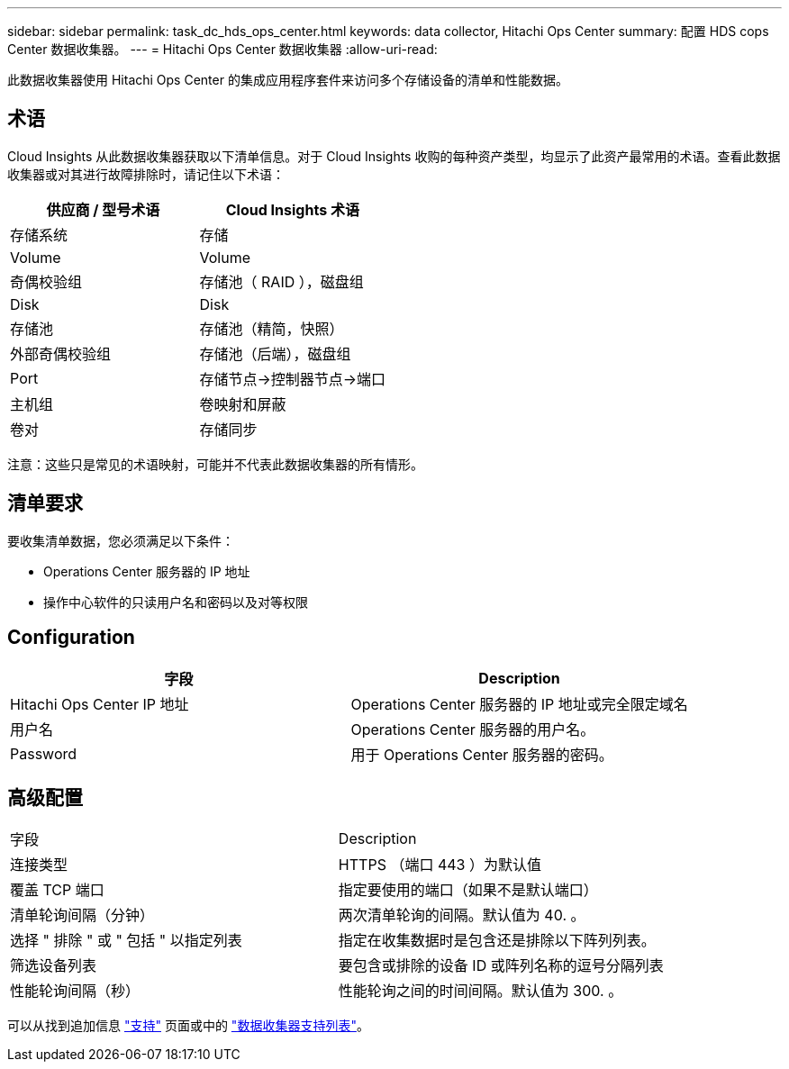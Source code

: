 ---
sidebar: sidebar 
permalink: task_dc_hds_ops_center.html 
keywords: data collector, Hitachi Ops Center 
summary: 配置 HDS cops Center 数据收集器。 
---
= Hitachi Ops Center 数据收集器
:allow-uri-read: 


[role="lead"]
此数据收集器使用 Hitachi Ops Center 的集成应用程序套件来访问多个存储设备的清单和性能数据。



== 术语

Cloud Insights 从此数据收集器获取以下清单信息。对于 Cloud Insights 收购的每种资产类型，均显示了此资产最常用的术语。查看此数据收集器或对其进行故障排除时，请记住以下术语：

[cols="2*"]
|===
| 供应商 / 型号术语 | Cloud Insights 术语 


| 存储系统 | 存储 


| Volume | Volume 


| 奇偶校验组 | 存储池（ RAID ），磁盘组 


| Disk | Disk 


| 存储池 | 存储池（精简，快照） 


| 外部奇偶校验组 | 存储池（后端），磁盘组 


| Port | 存储节点→控制器节点→端口 


| 主机组 | 卷映射和屏蔽 


| 卷对 | 存储同步 
|===
注意：这些只是常见的术语映射，可能并不代表此数据收集器的所有情形。



== 清单要求

要收集清单数据，您必须满足以下条件：

* Operations Center 服务器的 IP 地址
* 操作中心软件的只读用户名和密码以及对等权限




== Configuration

[cols="2*"]
|===
| 字段 | Description 


| Hitachi Ops Center IP 地址 | Operations Center 服务器的 IP 地址或完全限定域名 


| 用户名 | Operations Center 服务器的用户名。 


| Password | 用于 Operations Center 服务器的密码。 
|===


== 高级配置

|===


| 字段 | Description 


| 连接类型 | HTTPS （端口 443 ）为默认值 


| 覆盖 TCP 端口 | 指定要使用的端口（如果不是默认端口） 


| 清单轮询间隔（分钟） | 两次清单轮询的间隔。默认值为 40. 。 


| 选择 " 排除 " 或 " 包括 " 以指定列表 | 指定在收集数据时是包含还是排除以下阵列列表。 


| 筛选设备列表 | 要包含或排除的设备 ID 或阵列名称的逗号分隔列表 


| 性能轮询间隔（秒） | 性能轮询之间的时间间隔。默认值为 300. 。 
|===
可以从找到追加信息 link:concept_requesting_support.html["支持"] 页面或中的 link:https://docs.netapp.com/us-en/cloudinsights/CloudInsightsDataCollectorSupportMatrix.pdf["数据收集器支持列表"]。
